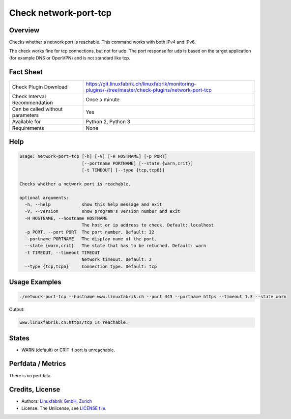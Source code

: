 Check network-port-tcp
======================

Overview
--------

Checks whether a network port is reachable. This command works with both IPv4 and IPv6.

The check works fine for tcp connections, but not for udp. The port response for udp is based on the target application (for example DNS or OpenVPN) and is not standard like tcp.


Fact Sheet
----------

.. csv-table::
    :widths: 30, 70
    
    "Check Plugin Download",                "https://git.linuxfabrik.ch/linuxfabrik/monitoring-plugins/-/tree/master/check-plugins/network-port-tcp"
    "Check Interval Recommendation",        "Once a minute"
    "Can be called without parameters",     "Yes"
    "Available for",                        "Python 2, Python 3"
    "Requirements",                         "None"


Help
----

.. code-block:: text

    usage: network-port-tcp [-h] [-V] [-H HOSTNAME] [-p PORT]
                            [--portname PORTNAME] [--state {warn,crit}]
                            [-t TIMEOUT] [--type {tcp,tcp6}]

    Checks whether a network port is reachable.

    optional arguments:
      -h, --help            show this help message and exit
      -V, --version         show program's version number and exit
      -H HOSTNAME, --hostname HOSTNAME
                            The host or ip address to check. Default: localhost
      -p PORT, --port PORT  The port number. Default: 22
      --portname PORTNAME   The display name of the port.
      --state {warn,crit}   The state that has to be returned. Default: warn
      -t TIMEOUT, --timeout TIMEOUT
                            Network timeout. Default: 2
      --type {tcp,tcp6}     Connection type. Default: tcp



Usage Examples
--------------

.. code-block:: bash

    ./network-port-tcp --hostname www.linuxfabrik.ch --port 443 --portname https --timeout 1.3 --state warn
    
Output:

.. code-block:: text

    www.linuxfabrik.ch:https/tcp is reachable.


States
------

* WARN (default) or CRIT if port is unreachable.


Perfdata / Metrics
------------------

There is no perfdata.


Credits, License
----------------

* Authors: `Linuxfabrik GmbH, Zurich <https://www.linuxfabrik.ch>`_
* License: The Unlicense, see `LICENSE file <https://git.linuxfabrik.ch/linuxfabrik/monitoring-plugins/-/blob/master/LICENSE>`_.
